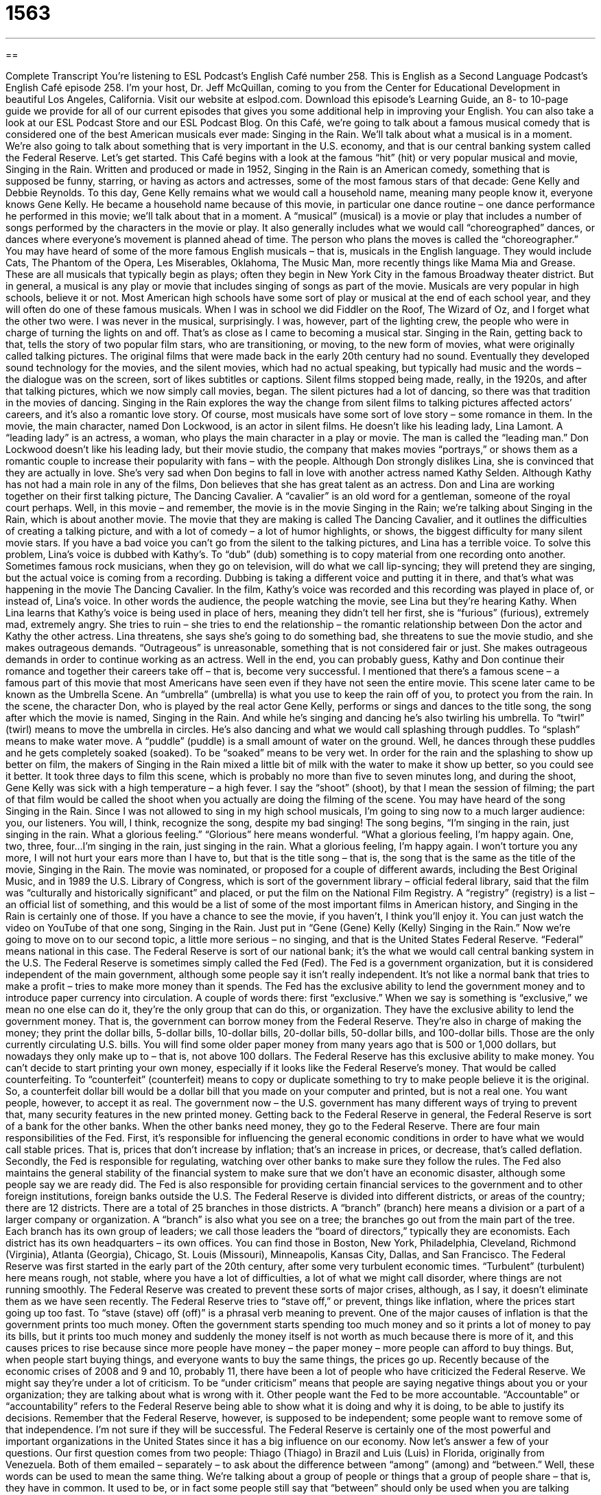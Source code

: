 = 1563
:toc: left
:toclevels: 3
:sectnums:
:stylesheet: ../../../myAdocCss.css

'''

== 

Complete Transcript
You’re listening to ESL Podcast’s English Café number 258.
This is English as a Second Language Podcast’s English Café episode 258. I’m your host, Dr. Jeff McQuillan, coming to you from the Center for Educational Development in beautiful Los Angeles, California.
Visit our website at eslpod.com. Download this episode’s Learning Guide, an 8- to 10-page guide we provide for all of our current episodes that gives you some additional help in improving your English. You can also take a look at our ESL Podcast Store and our ESL Podcast Blog.
On this Café, we’re going to talk about a famous musical comedy that is considered one of the best American musicals ever made: Singing in the Rain. We’ll talk about what a musical is in a moment. We’re also going to talk about something that is very important in the U.S. economy, and that is our central banking system called the Federal Reserve. Let’s get started.
This Café begins with a look at the famous “hit” (hit) or very popular musical and movie, Singing in the Rain. Written and produced or made in 1952, Singing in the Rain is an American comedy, something that is supposed be funny, starring, or having as actors and actresses, some of the most famous stars of that decade: Gene Kelly and Debbie Reynolds. To this day, Gene Kelly remains what we would call a household name, meaning many people know it, everyone knows Gene Kelly. He became a household name because of this movie, in particular one dance routine – one dance performance he performed in this movie; we’ll talk about that in a moment.
A “musical” (musical) is a movie or play that includes a number of songs performed by the characters in the movie or play. It also generally includes what we would call “choreographed” dances, or dances where everyone’s movement is planned ahead of time. The person who plans the moves is called the “choreographer.” You may have heard of some of the more famous English musicals – that is, musicals in the English language. They would include Cats, The Phantom of the Opera, Les Miserables, Oklahoma, The Music Man, more recently things like Mama Mia and Grease. These are all musicals that typically begin as plays; often they begin in New York City in the famous Broadway theater district. But in general, a musical is any play or movie that includes singing of songs as part of the movie.
Musicals are very popular in high schools, believe it or not. Most American high schools have some sort of play or musical at the end of each school year, and they will often do one of these famous musicals. When I was in school we did Fiddler on the Roof, The Wizard of Oz, and I forget what the other two were. I was never in the musical, surprisingly. I was, however, part of the lighting crew, the people who were in charge of turning the lights on and off. That’s as close as I came to becoming a musical star.
Singing in the Rain, getting back to that, tells the story of two popular film stars, who are transitioning, or moving, to the new form of movies, what were originally called talking pictures. The original films that were made back in the early 20th century had no sound. Eventually they developed sound technology for the movies, and the silent movies, which had no actual speaking, but typically had music and the words – the dialogue was on the screen, sort of likes subtitles or captions. Silent films stopped being made, really, in the 1920s, and after that talking pictures, which we now simply call movies, began. The silent pictures had a lot of dancing, so there was that tradition in the movies of dancing. Singing in the Rain explores the way the change from silent films to talking pictures affected actors’ careers, and it’s also a romantic love story. Of course, most musicals have some sort of love story – some romance in them.
In the movie, the main character, named Don Lockwood, is an actor in silent films. He doesn’t like his leading lady, Lina Lamont. A “leading lady” is an actress, a woman, who plays the main character in a play or movie. The man is called the “leading man.” Don Lockwood doesn’t like his leading lady, but their movie studio, the company that makes movies “portrays,” or shows them as a romantic couple to increase their popularity with fans – with the people. Although Don strongly dislikes Lina, she is convinced that they are actually in love. She’s very sad when Don begins to fall in love with another actress named Kathy Selden. Although Kathy has not had a main role in any of the films, Don believes that she has great talent as an actress.
Don and Lina are working together on their first talking picture, The Dancing Cavalier. A “cavalier” is an old word for a gentleman, someone of the royal court perhaps. Well, in this movie – and remember, the movie is in the movie Singing in the Rain; we’re talking about Singing in the Rain, which is about another movie. The movie that they are making is called The Dancing Cavalier, and it outlines the difficulties of creating a talking picture, and with a lot of comedy – a lot of humor highlights, or shows, the biggest difficulty for many silent movie stars. If you have a bad voice you can’t go from the silent to the talking pictures, and Lina has a terrible voice. To solve this problem, Lina’s voice is dubbed with Kathy’s. To “dub” (dub) something is to copy material from one recording onto another. Sometimes famous rock musicians, when they go on television, will do what we call lip-syncing; they will pretend they are singing, but the actual voice is coming from a recording. Dubbing is taking a different voice and putting it in there, and that’s what was happening in the movie The Dancing Cavalier. In the film, Kathy’s voice was recorded and this recording was played in place of, or instead of, Lina’s voice. In other words the audience, the people watching the movie, see Lina but they’re hearing Kathy.
When Lina learns that Kathy’s voice is being used in place of hers, meaning they didn’t tell her first, she is “furious” (furious), extremely mad, extremely angry. She tries to ruin – she tries to end the relationship – the romantic relationship between Don the actor and Kathy the other actress. Lina threatens, she says she’s going to do something bad, she threatens to sue the movie studio, and she makes outrageous demands. “Outrageous” is unreasonable, something that is not considered fair or just. She makes outrageous demands in order to continue working as an actress. Well in the end, you can probably guess, Kathy and Don continue their romance and together their careers take off – that is, become very successful.
I mentioned that there’s a famous scene – a famous part of this movie that most Americans have seen even if they have not seen the entire movie. This scene later came to be known as the Umbrella Scene. An “umbrella” (umbrella) is what you use to keep the rain off of you, to protect you from the rain. In the scene, the character Don, who is played by the real actor Gene Kelly, performs or sings and dances to the title song, the song after which the movie is named, Singing in the Rain. And while he’s singing and dancing he’s also twirling his umbrella. To “twirl” (twirl) means to move the umbrella in circles. He’s also dancing and what we would call splashing through puddles. To “splash” means to make water move. A “puddle” (puddle) is a small amount of water on the ground. Well, he dances through these puddles and he gets completely soaked (soaked). To be “soaked” means to be very wet. In order for the rain and the splashing to show up better on film, the makers of Singing in the Rain mixed a little bit of milk with the water to make it show up better, so you could see it better. It took three days to film this scene, which is probably no more than five to seven minutes long, and during the shoot, Gene Kelly was sick with a high temperature – a high fever. I say the “shoot” (shoot), by that I mean the session of filming; the part of that film would be called the shoot when you actually are doing the filming of the scene.
You may have heard of the song Singing in the Rain. Since I was not allowed to sing in my high school musicals, I’m going to sing now to a much larger audience: you, our listeners. You will, I think, recognize the song, despite my bad singing! The song begins, “I’m singing in the rain, just singing in the rain. What a glorious feeling.” “Glorious” here means wonderful. “What a glorious feeling, I’m happy again. One, two, three, four…I’m singing in the rain, just singing in the rain. What a glorious feeling, I’m happy again. I won’t torture you any more, I will not hurt your ears more than I have to, but that is the title song – that is, the song that is the same as the title of the movie, Singing in the Rain.
The movie was nominated, or proposed for a couple of different awards, including the Best Original Music, and in 1989 the U.S. Library of Congress, which is sort of the government library – official federal library, said that the film was “culturally and historically significant” and placed, or put the film on the National Film Registry. A “registry” (registry) is a list – an official list of something, and this would be a list of some of the most important films in American history, and Singing in the Rain is certainly one of those. If you have a chance to see the movie, if you haven’t, I think you’ll enjoy it. You can just watch the video on YouTube of that one song, Singing in the Rain. Just put in “Gene (Gene) Kelly (Kelly) Singing in the Rain.”
Now we’re going to move on to our second topic, a little more serious – no singing, and that is the United States Federal Reserve. “Federal” means national in this case. The Federal Reserve is sort of our national bank; it’s the what we would call central banking system in the U.S. The Federal Reserve is sometimes simply called the Fed (Fed). The Fed is a government organization, but it is considered independent of the main government, although some people say it isn’t really independent. It’s not like a normal bank that tries to make a profit – tries to make more money than it spends.
The Fed has the exclusive ability to lend the government money and to introduce paper currency into circulation. A couple of words there: first “exclusive.” When we say is something is “exclusive,” we mean no one else can do it, they’re the only group that can do this, or organization. They have the exclusive ability to lend the government money. That is, the government can borrow money from the Federal Reserve. They’re also in charge of making the money; they print the dollar bills, 5-dollar bills, 10-dollar bills, 20-dollar bills, 50-dollar bills, and 100-dollar bills. Those are the only currently circulating U.S. bills. You will find some older paper money from many years ago that is 500 or 1,000 dollars, but nowadays they only make up to – that is, not above 100 dollars. The Federal Reserve has this exclusive ability to make money. You can’t decide to start printing your own money, especially if it looks like the Federal Reserve’s money. That would be called counterfeiting. To “counterfeit” (counterfeit) means to copy or duplicate something to try to make people believe it is the original. So, a counterfeit dollar bill would be a dollar bill that you made on your computer and printed, but is not a real one. You want people, however, to accept it as real. The government now – the U.S. government has many different ways of trying to prevent that, many security features in the new printed money.
Getting back to the Federal Reserve in general, the Federal Reserve is sort of a bank for the other banks. When the other banks need money, they go to the Federal Reserve. There are four main responsibilities of the Fed. First, it’s responsible for influencing the general economic conditions in order to have what we would call stable prices. That is, prices that don’t increase by inflation; that’s an increase in prices, or decrease, that’s called deflation. Secondly, the Fed is responsible for regulating, watching over other banks to make sure they follow the rules. The Fed also maintains the general stability of the financial system to make sure that we don’t have an economic disaster, although some people say we are ready did. The Fed is also responsible for providing certain financial services to the government and to other foreign institutions, foreign banks outside the U.S.
The Federal Reserve is divided into different districts, or areas of the country; there are 12 districts. There are a total of 25 branches in those districts. A “branch” (branch) here means a division or a part of a larger company or organization. A “branch” is also what you see on a tree; the branches go out from the main part of the tree. Each branch has its own group of leaders; we call those leaders the “board of directors,” typically they are economists. Each district has its own headquarters – its own offices. You can find those in Boston, New York, Philadelphia, Cleveland, Richmond (Virginia), Atlanta (Georgia), Chicago, St. Louis (Missouri), Minneapolis, Kansas City, Dallas, and San Francisco.
The Federal Reserve was first started in the early part of the 20th century, after some very turbulent economic times. “Turbulent” (turbulent) here means rough, not stable, where you have a lot of difficulties, a lot of what we might call disorder, where things are not running smoothly. The Federal Reserve was created to prevent these sorts of major crises, although, as I say, it doesn’t eliminate them as we have seen recently. The Federal Reserve tries to “stave off,” or prevent, things like inflation, where the prices start going up too fast. To “stave (stave) off (off)” is a phrasal verb meaning to prevent. One of the major causes of inflation is that the government prints too much money. Often the government starts spending too much money and so it prints a lot of money to pay its bills, but it prints too much money and suddenly the money itself is not worth as much because there is more of it, and this causes prices to rise because since more people have money – the paper money – more people can afford to buy things. But, when people start buying things, and everyone wants to buy the same things, the prices go up.
Recently because of the economic crises of 2008 and 9 and 10, probably 11, there have been a lot of people who have criticized the Federal Reserve. We might say they’re under a lot of criticism. To be “under criticism” means that people are saying negative things about you or your organization; they are talking about what is wrong with it. Other people want the Fed to be more accountable. “Accountable” or “accountability” refers to the Federal Reserve being able to show what it is doing and why it is doing, to be able to justify its decisions. Remember that the Federal Reserve, however, is supposed to be independent; some people want to remove some of that independence. I’m not sure if they will be successful. The Federal Reserve is certainly one of the most powerful and important organizations in the United States since it has a big influence on our economy.
Now let’s answer a few of your questions.
Our first question comes from two people: Thiago (Thiago) in Brazil and Luis (Luis) in Florida, originally from Venezuela. Both of them emailed – separately – to ask about the difference between “among” (among) and “between.” Well, these words can be used to mean the same thing. We’re talking about a group of people or things that a group of people share – that is, they have in common. It used to be, or in fact some people still say that “between” should only be used when you are talking about two people or things, and “among” should only be used when you’re talking about three or more. So you would say “between the two brothers,” but “among the three sisters.” However, this is a traditional rule that is not followed that much anymore, even in formal English, but you might run across it. To “run across” something is to see it even if you’re not looking for it. You might run across some books that say that.
In addition to this meaning of something that a group of people do together or that two or more people share or have in common, the word “between” can also be used as a way of comparing different things: “I have to choose between the black coat and the white coat.” “Between” can also be used to talk about from one place to another, or the time and space that separates things. For example: “How many airplane flights (or trips) are there between Los Angeles and Chicago?” Or we could say “There are six weeks between my birthday and Carlos’.” “Between” can also mean combined together: “Between the two of us we have only 10 dollars.” I have 5 dollars, you have 5 dollars; between us we only have 10 dollars.
Jacky (Jacky), originally from China now living in Australia, wants to know the meaning of the expression “of no use,” if someone says “this book is of no use.” Well basically, the person is saying that it doesn’t help or that it doesn’t work, it doesn’t function the way it’s supposed to. You could also say “useless.” Many dictionaries are of no use when it comes to understanding idioms, or idiomatic expressions where there are several words involved.
You might also hear people say “it’s no use” or “there’s no use,” and what follows is typically an “ing” form of a verb. For example: “There’s no use looking for your glasses here, they are back at your apartment.” Or, “There’s no use studying for the test tomorrow, we don’t have time.” It means the same as “of no use,” but it’s used more as an expression to talk about an action that is not useful. “It’s no use talking to the beautiful girl in the corner, she’s already married.” Remember that gentleman!
Remember also that you can email us if you have a question or comment. Our email address is eslpod@eslpod.com.
From Los Angeles, California, I’m Jeff McQuillan. Thank you for listening. Come back and listen to us next time on the English Café.
ESL Podcast’s English Café is written and produced by Dr. Jeff McQuillan and Dr. Lucy Tse, copyright 2010 by the Center for Educational Development.
Glossary
musical – a movie or play that includes songs performed by the characters in the movie or play, and generally also includes dancing
* Ted has never liked musicals because he doesn’t like a lot of singing and dancing in films.
silent film – a film produced before there was technology to have any sound or spoken dialogue
* Many silent films included musical accompaniment that made it more exciting and entertaining to watch.
talking picture – a film made with recorded sound and was introduced in the 1920s in the United States
* The sound on some of the early talking pictures was not very good compared to modern standards.
leading lady – an actress who plays the main character in a play or movie
* In the early days of her career, she played small roles. It was only after the age of 40 that she became a leading lady in the theater.
to dub – in television shows and movies, to place a recorded voice of a second person over the voice of the first, so that it appears that the actor or performer is speaking or singing in that second voice
* I’m glad this French film is dubbed in English. My French isn’t very good and I wouldn’t be able to understand most of it otherwise.
exclusive – having permission to do or have something that no one else has; allowing only certain people to attend, use, or join
* The store claimed that this was an exclusive offer, but we found out that everyone in the neighborhood was given the same offer.
branch – a division or subdivision of a business; a smaller official part of a larger business
* Let’s go to the branch of the bank near my house to cash that check.
board of directors – a group of advisors who oversee the policies and decisions for an organization or business
* The board of directors wouldn’t listen to the employee’s complaints and told the employees that there was nothing they could do.
turbulent – in a state of disorder and chaos with a lot of change; not controlled or calm
* The 1860s were a turbulent time in the U.S. because of the Civil War.
to stave off – to prevent something from happening; to slow the progress of something, especially if it is likely to happen anyway in the end
* Here, eat this apple to stave off hunger until I can get you home for a real meal.
criticism – negative things said or written about something; saying or writing about things that one considers imperfect
* Each president has faced criticism about how he handles war and national defense.
accountability – responsibility; for a person or an organization to be expected or required to explain its actions and decisions
* Without accountability, how will we know if our employees are doing their work?
among – in or surrounded by; something that a group of people do together or that happens within a group of people
* Can you see the red flower among all of those white ones?
between – common to or shared by; in comparison of two things; choosing one over the other; from one place or thing to another
* Mark and Mike are twins and I can’t tell the difference between them.
of no use – useless; something that will not help or that does not work
* It’s of no use trying to get this car to work. We have no gas!
What Insiders Know
The TV Show Glee
Dance in American movies is not uncommon, but dance on American television is more “rare” (unique; not common). There have been shows that feature music and dance, such as the popular 1980s TV show Fame, which was set, or took place, in a special high school for the performing arts, for students studying how to play instruments, act, dance, and sing.
Recently, another TV show featuring music and dance has become popular in the U.S. Glee is a show with comedy and drama that, like Fame, takes place in a high school. In this show, however, the focus is on the school’s glee club. A “glee club” is an “extracurricular” (after regular school hours) student group, usually led by one of the teachers, formed to sing and perform short songs. Originally, glee clubs only sang songs, but today, many glee clubs also dance and perform more “elaborate” (involving many carefully arranged parts) “routines,” or acts or performances.
One of funny “elements” (parts; characteristics) of the show Glee is the “covers” of popular songs the students perform. “Covers” are recordings or performances of songs that were originally recorded or performed by someone else. The show takes current hit songs or songs that are well-known rock and pop hits, and turn them into school-style performances. Seeing these student “versions” (interpretations) of these songs are a “highlight” (outstanding part; very interesting part) of the show.
While Glee has an “ensemble cast” (with many important roles, not just one or two main roles), two of the “key” (most important) characters are Will Schuester, the high school Spanish teacher, who becomes the director of the glee club, and his “arch-nemesis” (main enemy) Sue Sylvester, the “coach” (leader) of the high school’s “cheerleading squad” (group of students who cheer and perform during school athletic events). Coach Sylvester doesn’t want the glee club to be successful and does her best to “sabotage” (do something that will cause failure) it at every opportunity.